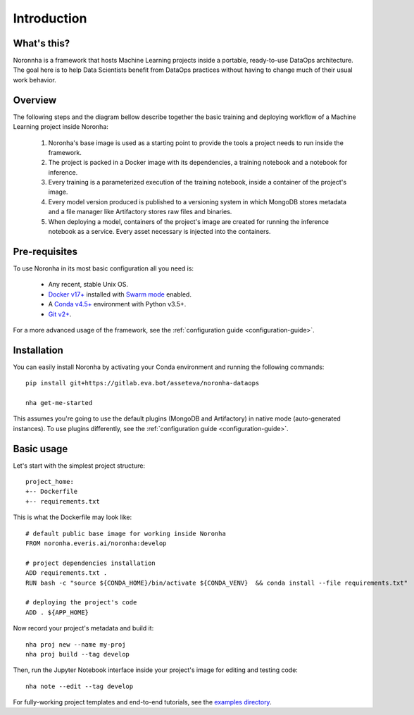 ******************
Introduction
******************

What's this?
============
Noronnha is a framework that hosts Machine Learning projects inside a portable, ready-to-use DataOps architecture.
The goal here is to help Data Scientists benefit from DataOps practices without having to change much of their usual work behavior.

Overview
========
The following steps and the diagram bellow describe together the basic training and deploying workflow
of a Machine Learning project inside Noronha:

    #. Noronha's base image is used as a starting point to provide the tools a project needs to run inside the framework.

    #. The project is packed in a Docker image with its dependencies, a training notebook and a notebook for inference.

    #. Every training is a parameterized execution of the training notebook, inside a container of the project's image.

    #. Every model version produced is published to a versioning system in which MongoDB stores metadata and a file manager like Artifactory               stores raw files and binaries.

    #. When deploying a model, containers of the project's image are created for running the inference notebook as a service. Every asset                  necessary is injected into the containers.

.. image:: workflow.png

Pre-requisites
==============
To use Noronha in its most basic configuration all you need is:

    - Any recent, stable Unix OS.
    - `Docker v17+ <https://docs.docker.com/install/>`_ installed with `Swarm mode <https://docs.docker.com/engine/swarm/>`_ enabled.
    - A `Conda v4.5+ <https://docs.conda.io/projects/conda/en/latest/user-guide/install/download.html>`_ environment with Python v3.5+.
    - `Git v2+ <https://git-scm.com/book/en/v2/Getting-Started-Installing-Git>`_.

For a more advanced usage of the framework, see the :ref:`configuration guide <configuration-guide>`.

Installation
============
.. _installation-intro:

You can easily install Noronha by activating your Conda environment and running the following commands:

.. parsed-literal::

    pip install git+https://gitlab.eva.bot/asseteva/noronha-dataops
   
    nha get-me-started

This assumes you're going to use the default plugins (MongoDB and Artifactory) in native mode (auto-generated instances).
To use plugins differently, see the :ref:`configuration guide <configuration-guide>`.

Basic usage
===============
Let's start with the simplest project structure:

.. parsed-literal::

    project_home:
    +-- Dockerfile
    +-- requirements.txt

This is what the Dockerfile may look like:

.. parsed-literal::

    # default public base image for working inside Noronha
    FROM noronha.everis.ai/noronha:develop

    # project dependencies installation
    ADD requirements.txt .
    RUN bash -c "source ${CONDA_HOME}/bin/activate ${CONDA_VENV} \
     && conda install --file requirements.txt"

    # deploying the project's code
    ADD . ${APP_HOME}

Now record your project's metadata and build it:

.. parsed-literal::

    nha proj new --name my-proj
    nha proj build --tag develop

Then, run the Jupyter Notebook interface inside your project's image for editing and testing code:

.. parsed-literal::

    nha note --edit --tag develop

For fully-working project templates and end-to-end tutorials, see the `examples directory <https://gitlab.eva.bot/asseteva/noronha-dataops/tree/master/examples>`_.
